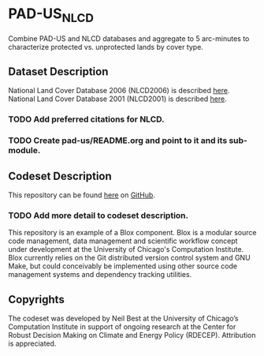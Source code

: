 * PAD-US_NLCD 
Combine PAD-US and NLCD databases and aggregate to 5 arc-minutes to
characterize protected vs. unprotected lands by cover type.

** Dataset Description
National Land Cover Database 2006 (NLCD2006) is described [[http://www.mrlc.gov/nlcd2006.php][here]].
National Land Cover Database 2001 (NLCD2001) is described [[http://www.mrlc.gov/nlcd2001.php][here]].

*** TODO Add preferred citations for NLCD.
*** TODO Create pad-us/README.org and point to it and its sub-module.

** Codeset Description
This repository can be found [[https://github.com/nbest937/pad-us_nlcd][here]] on [[https://github.com][GitHub]].

*** TODO Add more detail to codeset description.

This repository is an example of a Blox component.  Blox is a modular
source code management, data management and scientific workflow
concept under development at the University of Chicago's Computation
Institute.  Blox currently relies on the Git distributed version
control system and GNU Make, but could conceivably be implemented
using other source code management systems and dependency tracking
utilities.

** Copyrights

The codeset was developed by Neil Best at the University of Chicago’s
Computation Institute in support of ongoing research at the Center for
Robust Decision Making on Climate and Energy Policy (RDECEP).
Attribution is appreciated.
